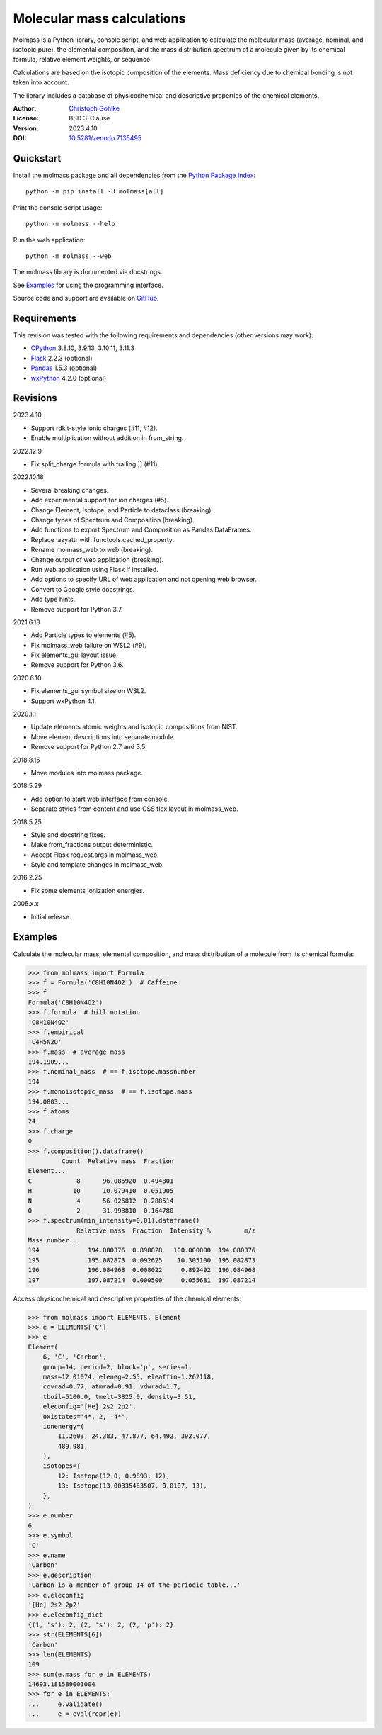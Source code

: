 Molecular mass calculations
===========================

Molmass is a Python library, console script, and web application to calculate
the molecular mass (average, nominal, and isotopic pure), the elemental
composition, and the mass distribution spectrum of a molecule given by its
chemical formula, relative element weights, or sequence.

Calculations are based on the isotopic composition of the elements. Mass
deficiency due to chemical bonding is not taken into account.

The library includes a database of physicochemical and descriptive properties
of the chemical elements.

:Author: `Christoph Gohlke <https://www.cgohlke.com>`_
:License: BSD 3-Clause
:Version: 2023.4.10
:DOI: `10.5281/zenodo.7135495 <https://doi.org/10.5281/zenodo.7135495>`_

Quickstart
----------

Install the molmass package and all dependencies from the
`Python Package Index <https://pypi.org/project/molmass/>`_::

    python -m pip install -U molmass[all]

Print the console script usage::

    python -m molmass --help

Run the web application::

    python -m molmass --web

The molmass library is documented via docstrings.

See `Examples`_ for using the programming interface.

Source code and support are available on
`GitHub <https://github.com/cgohlke/molmass>`_.

Requirements
------------

This revision was tested with the following requirements and dependencies
(other versions may work):

- `CPython <https://www.python.org>`_ 3.8.10, 3.9.13, 3.10.11, 3.11.3
- `Flask <https://pypi.org/project/Flask/>`_ 2.2.3 (optional)
- `Pandas <https://pypi.org/project/pandas/>`_ 1.5.3 (optional)
- `wxPython <https://pypi.org/project/wxPython/>`_ 4.2.0 (optional)

Revisions
---------

2023.4.10

- Support rdkit-style ionic charges (#11, #12).
- Enable multiplication without addition in from_string.

2022.12.9

- Fix split_charge formula with trailing ]] (#11).

2022.10.18

- Several breaking changes.
- Add experimental support for ion charges (#5).
- Change Element, Isotope, and Particle to dataclass (breaking).
- Change types of Spectrum and Composition (breaking).
- Add functions to export Spectrum and Composition as Pandas DataFrames.
- Replace lazyattr with functools.cached_property.
- Rename molmass_web to web (breaking).
- Change output of web application (breaking).
- Run web application using Flask if installed.
- Add options to specify URL of web application and not opening web browser.
- Convert to Google style docstrings.
- Add type hints.
- Remove support for Python 3.7.

2021.6.18

- Add Particle types to elements (#5).
- Fix molmass_web failure on WSL2 (#9).
- Fix elements_gui layout issue.
- Remove support for Python 3.6.

2020.6.10

- Fix elements_gui symbol size on WSL2.
- Support wxPython 4.1.

2020.1.1

- Update elements atomic weights and isotopic compositions from NIST.
- Move element descriptions into separate module.
- Remove support for Python 2.7 and 3.5.

2018.8.15

- Move modules into molmass package.

2018.5.29

- Add option to start web interface from console.
- Separate styles from content and use CSS flex layout in molmass_web.

2018.5.25

- Style and docstring fixes.
- Make from_fractions output deterministic.
- Accept Flask request.args in molmass_web.
- Style and template changes in molmass_web.

2016.2.25

- Fix some elements ionization energies.

2005.x.x

- Initial release.

Examples
--------

Calculate the molecular mass, elemental composition, and mass distribution of
a molecule from its chemical formula:

>>> from molmass import Formula
>>> f = Formula('C8H10N4O2')  # Caffeine
>>> f
Formula('C8H10N4O2')
>>> f.formula  # hill notation
'C8H10N4O2'
>>> f.empirical
'C4H5N2O'
>>> f.mass  # average mass
194.1909...
>>> f.nominal_mass  # == f.isotope.massnumber
194
>>> f.monoisotopic_mass  # == f.isotope.mass
194.0803...
>>> f.atoms
24
>>> f.charge
0
>>> f.composition().dataframe()
         Count  Relative mass  Fraction
Element...
C            8      96.085920  0.494801
H           10      10.079410  0.051905
N            4      56.026812  0.288514
O            2      31.998810  0.164780
>>> f.spectrum(min_intensity=0.01).dataframe()
             Relative mass  Fraction  Intensity %         m/z
Mass number...
194             194.080376  0.898828   100.000000  194.080376
195             195.082873  0.092625    10.305100  195.082873
196             196.084968  0.008022     0.892492  196.084968
197             197.087214  0.000500     0.055681  197.087214

Access physicochemical and descriptive properties of the chemical elements:

>>> from molmass import ELEMENTS, Element
>>> e = ELEMENTS['C']
>>> e
Element(
    6, 'C', 'Carbon',
    group=14, period=2, block='p', series=1,
    mass=12.01074, eleneg=2.55, eleaffin=1.262118,
    covrad=0.77, atmrad=0.91, vdwrad=1.7,
    tboil=5100.0, tmelt=3825.0, density=3.51,
    eleconfig='[He] 2s2 2p2',
    oxistates='4*, 2, -4*',
    ionenergy=(
        11.2603, 24.383, 47.877, 64.492, 392.077,
        489.981,
    ),
    isotopes={
        12: Isotope(12.0, 0.9893, 12),
        13: Isotope(13.00335483507, 0.0107, 13),
    },
)
>>> e.number
6
>>> e.symbol
'C'
>>> e.name
'Carbon'
>>> e.description
'Carbon is a member of group 14 of the periodic table...'
>>> e.eleconfig
'[He] 2s2 2p2'
>>> e.eleconfig_dict
{(1, 's'): 2, (2, 's'): 2, (2, 'p'): 2}
>>> str(ELEMENTS[6])
'Carbon'
>>> len(ELEMENTS)
109
>>> sum(e.mass for e in ELEMENTS)
14693.181589001004
>>> for e in ELEMENTS:
...     e.validate()
...     e = eval(repr(e))
